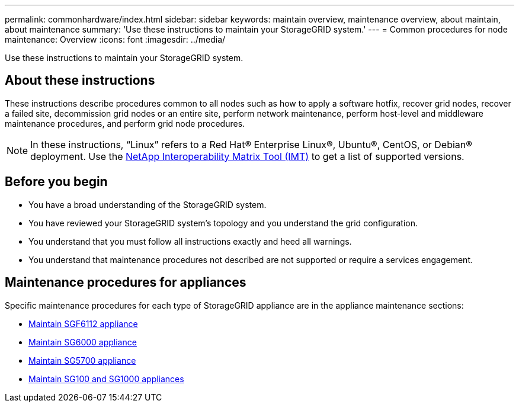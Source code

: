 ---
permalink: commonhardware/index.html
sidebar: sidebar
keywords: maintain overview, maintenance overview, about maintain, about maintenance
summary: 'Use these instructions to maintain your StorageGRID system.'
---
= Common procedures for node maintenance: Overview
:icons: font
:imagesdir: ../media/


[.lead]

Use these instructions to maintain your StorageGRID system.

== About these instructions
These instructions describe procedures common to all nodes such as how to apply a software hotfix, recover grid nodes, recover a failed site, decommission grid nodes or an entire site, perform network maintenance, perform host-level and middleware maintenance procedures, and perform grid node procedures.

NOTE: In these instructions, "`Linux`" refers to a Red Hat® Enterprise Linux®, Ubuntu®, CentOS, or Debian® deployment. Use the https://imt.netapp.com/matrix/#welcome[NetApp Interoperability Matrix Tool (IMT)^] to get a list of supported versions. 


== Before you begin

* You have a broad understanding of the StorageGRID system. 

* You have reviewed your StorageGRID system's topology and you understand the grid configuration.

* You understand that you must follow all instructions exactly and heed all warnings.

* You understand that maintenance procedures not described are not supported or require a services engagement.

== Maintenance procedures for appliances

Specific maintenance procedures for each type of StorageGRID appliance are in the appliance maintenance sections:

* link:../sg6100/index.html[Maintain SGF6112 appliance]

* link:../sg6000/index.html[Maintain SG6000 appliance]

* link:../sg5700/index.html[Maintain SG5700 appliance]

* link:../sg100-1000/index.html[Maintain SG100 and SG1000 appliances]